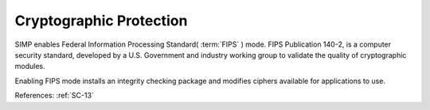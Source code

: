 Cryptographic Protection
------------------------

SIMP enables Federal Information Processing Standard( :term:`FIPS` ) mode. FIPS Publication 140-2,
is a computer security standard, developed by a U.S. Government and industry working group to
validate the quality of cryptographic modules.

Enabling FIPS mode installs an integrity checking package and modifies ciphers available for
applications to use.

References: :ref:`SC-13`
